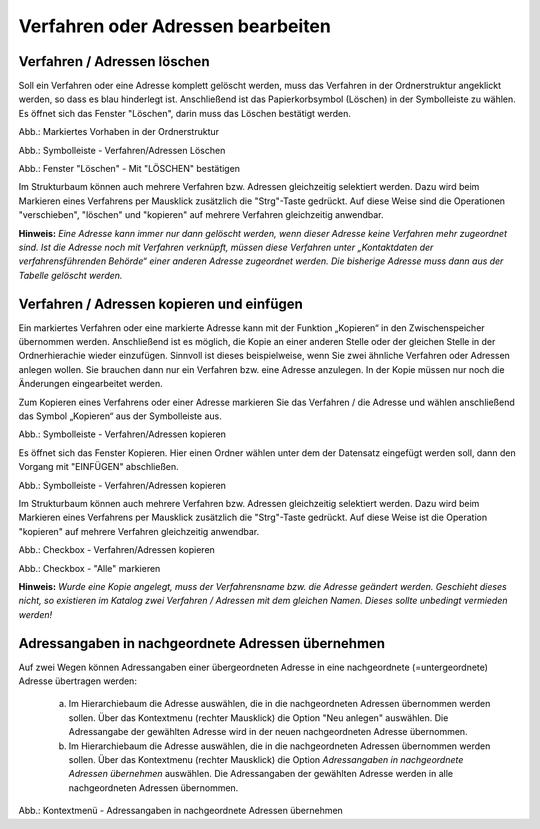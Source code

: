Verfahren oder Adressen bearbeiten
==================================

Verfahren / Adressen löschen
----------------------------
 
Soll ein Verfahren oder eine Adresse komplett gelöscht werden, muss das Verfahren in der Ordnerstruktur angeklickt werden, so dass es blau hinderlegt ist. Anschließend ist das Papierkorbsymbol (Löschen) in der Symbolleiste zu wählen. Es öffnet sich das Fenster "Löschen", darin muss das Löschen bestätigt werden.

.. image:: ../img-ige-ng/bearbeiten/ige-ng_bearbeiten_ordnerstruktur.png
   :width: 400

Abb.: Markiertes Vorhaben in der Ordnerstruktur

.. image:: ../img-ige-ng/bearbeiten/ige-ng_bearbeiten_symbolleiste.png
   :width: 300

Abb.: Symbolleiste - Verfahren/Adressen Löschen

.. image:: ../img-ige-ng/bearbeiten/ige-ng_bearbeiten_datensatz-loeschen.png
   :width: 400

Abb.: Fenster "Löschen" - Mit "LÖSCHEN" bestätigen

Im Strukturbaum können auch mehrere Verfahren bzw. Adressen gleichzeitig selektiert werden. Dazu wird beim Markieren eines Verfahrens per Mausklick zusätzlich die "Strg"-Taste gedrückt. Auf diese Weise sind die Operationen "verschieben", "löschen" und "kopieren" auf mehrere Verfahren gleichzeitig anwendbar. 

**Hinweis:** 
*Eine Adresse kann immer nur dann gelöscht werden, wenn dieser Adresse keine Verfahren mehr zugeordnet sind. Ist die Adresse noch mit Verfahren verknüpft, müssen diese Verfahren unter „Kontaktdaten der verfahrensführenden Behörde“ einer anderen Adresse zugeordnet werden. Die bisherige Adresse muss dann aus der Tabelle gelöscht werden.*


Verfahren / Adressen kopieren und einfügen
------------------------------------------

Ein markiertes Verfahren oder eine markierte Adresse kann mit der Funktion „Kopieren“ in den Zwischenspeicher übernommen werden. Anschließend ist es möglich, die Kopie an einer anderen Stelle oder der gleichen Stelle in der Ordnerhierachie wieder einzufügen. Sinnvoll ist dieses beispielweise, wenn Sie zwei ähnliche Verfahren oder Adressen anlegen wollen. Sie brauchen dann nur ein Verfahren bzw. eine Adresse anzulegen. In der Kopie müssen nur noch die Änderungen eingearbeitet werden. 

Zum Kopieren eines Verfahrens oder einer Adresse markieren Sie das Verfahren / die Adresse und wählen anschließend das Symbol „Kopieren“ aus der Symbolleiste aus. 

.. image:: ../img-ige-ng/bearbeiten/ige-ng_bearbeiten_symbolleiste.png
   :width: 300

Abb.: Symbolleiste - Verfahren/Adressen kopieren

Es öffnet sich das Fenster Kopieren. Hier einen Ordner wählen unter dem der Datensatz eingefügt werden soll, dann den Vorgang mit "EINFÜGEN" abschließen.

.. image:: ../img-ige-ng/bearbeiten/ige-ng_bearbeiten_einfuegen.png
   :width: 300

Abb.: Symbolleiste - Verfahren/Adressen kopieren

Im Strukturbaum können auch mehrere Verfahren bzw. Adressen gleichzeitig selektiert werden. Dazu wird beim Markieren eines Verfahrens per Mausklick zusätzlich die "Strg"-Taste gedrückt. Auf diese Weise ist die Operation "kopieren" auf mehrere Verfahren gleichzeitig anwendbar. 
 

.. image:: ../img-ige-ng/bearbeiten/ige-ng_bearbeiten_ausgewaehlte-kopieren.png
   :width: 400

Abb.: Checkbox - Verfahren/Adressen kopieren

.. image:: ../img-ige-ng/bearbeiten/ige-ng_bearbeiten_alle-auswaehlen.png

Abb.: Checkbox - "Alle" markieren


**Hinweis:**
*Wurde eine Kopie angelegt, muss der Verfahrensname bzw. die Adresse geändert werden. Geschieht dieses nicht, so existieren im Katalog zwei Verfahren / Adressen mit dem gleichen Namen. Dieses sollte unbedingt vermieden werden!* 


Adressangaben in nachgeordnete Adressen übernehmen
--------------------------------------------------

Auf zwei Wegen können Adressangaben einer übergeordneten Adresse in eine nachgeordnete (=untergeordnete) Adresse übertragen werden: 

  a) Im Hierarchiebaum die Adresse auswählen, die in die nachgeordneten Adressen übernommen werden sollen. Über das Kontextmenu (rechter Mausklick) die Option "Neu anlegen" auswählen. Die Adressangabe der gewählten Adresse wird in der neuen nachgeordneten Adresse übernommen.

  b) Im Hierarchiebaum die Adresse auswählen, die in die nachgeordneten Adressen übernommen werden sollen. Über das Kontextmenu (rechter Mausklick) die Option *Adressangaben in nachgeordnete Adressen übernehmen* auswählen. Die Adressangaben der gewählten Adresse werden in alle nachgeordneten Adressen übernommen. 
  
  .. image:: ../img/editor/menü/ige-uvp_ige-kontext-menu_adressen-übernehmen.png
   :width: 150

Abb.: Kontextmenü - Adressangaben in nachgeordnete Adressen übernehmen
  
